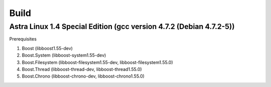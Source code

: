 Build
================================================================================

Astra Linux 1.4 Special Edition (gcc version 4.7.2 (Debian 4.7.2-5))
--------------------------------------------------------------------------------

Prerequisites

1. Boost            (libboost1.55-dev)
2. Boost.System     (libboost-system1.55-dev)
3. Boost.Filesystem (libboost-filesystem1.55-dev, libboost-filesystem1.55.0)
4. Boost.Thread     (libboost-thread-dev, libboost-thread1.55.0)
5. Boost.Chrono     (libboost-chrono-dev, libboost-chrono1.55.0)